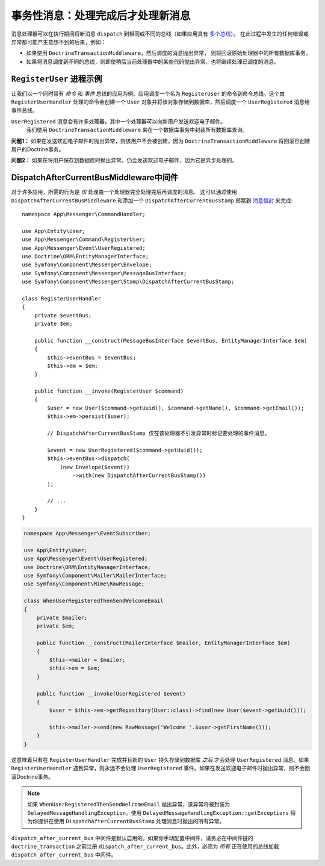 .. index::
    single: Messenger; Record messages; Transaction messages

事务性消息：处理完成后才处理新消息
==================================================================

消息处理器可以在执行期间将新消息 ``dispatch`` 到相同或不同的总线（如果应用具有
`多个总线 </messenger/multiple_buses>`_）。
在此过程中发生的任何错误或异常都可能产生意想不到的后果，例如：

- 如果使用 ``DoctrineTransactionMiddleware``，然后调度的消息抛出异常，
  则将回滚原始处理器中的所有数据库事务。
- 如果将消息调度到不同的总线，则即使稍后当前处理器中的某些代码抛出异常，也将继续处理已调度的消息。

``RegisterUser`` 进程示例
-----------------------------------

让我们以一个同时带有 *命令* 和 *事件* 总线的应用为例。应用调度一个名为 ``RegisterUser``
的命令到命令总线。这个由 ``RegisterUserHandler`` 处理的命令会创建一个 ``User``
对象并将该对象存储到数据库，然后调度一个 ``UserRegistered`` 消息给事件总线。

``UserRegistered`` 消息会有许多处理器，其中一个处理器可以向新用户发送欢迎电子邮件。
 我们使用 ``DoctrineTransactionMiddleware`` 来在一个数据库事务中封装所有数据库查询。

**问题1：** 如果在发送欢迎电子邮件时抛出异常，则该用户不会被创建，因为
``DoctrineTransactionMiddleware`` 将回滚已创建用户的Doctrine事务。

**问题2：** 如果在将用户保存到数据库时抛出异常，仍会发送欢迎电子邮件，因为它是异步处理的。

DispatchAfterCurrentBusMiddleware中间件
--------------------------------------------

对于许多应用，所需的行为是 *仅* 处理由一个处理器完全处理完后再调度的消息。
这可以通过使用 ``DispatchAfterCurrentBusMiddleware`` 和添加一个 ``DispatchAfterCurrentBusStamp``
邮票到 `消息信封 </components/messenger#adding-metadata-to-messages-envelopes>`_ 来完成::

    namespace App\Messenger\CommandHandler;

    use App\Entity\User;
    use App\Messenger\Command\RegisterUser;
    use App\Messenger\Event\UserRegistered;
    use Doctrine\ORM\EntityManagerInterface;
    use Symfony\Component\Messenger\Envelope;
    use Symfony\Component\Messenger\MessageBusInterface;
    use Symfony\Component\Messenger\Stamp\DispatchAfterCurrentBusStamp;

    class RegisterUserHandler
    {
        private $eventBus;
        private $em;

        public function __construct(MessageBusInterface $eventBus, EntityManagerInterface $em)
        {
            $this->eventBus = $eventBus;
            $this->em = $em;
        }

        public function __invoke(RegisterUser $command)
        {
            $user = new User($command->getUuid(), $command->getName(), $command->getEmail());
            $this->em->persist($user);

            // DispatchAfterCurrentBusStamp 仅在该处理器不引发异常时标记要处理的事件消息。

            $event = new UserRegistered($command->getUuid());
            $this->eventBus->dispatch(
                (new Envelope($event))
                    ->with(new DispatchAfterCurrentBusStamp())
            );

            // ...
        }
    }

.. code-block:: php

    namespace App\Messenger\EventSubscriber;

    use App\Entity\User;
    use App\Messenger\Event\UserRegistered;
    use Doctrine\ORM\EntityManagerInterface;
    use Symfony\Component\Mailer\MailerInterface;
    use Symfony\Component\Mime\RawMessage;

    class WhenUserRegisteredThenSendWelcomeEmail
    {
        private $mailer;
        private $em;

        public function __construct(MailerInterface $mailer, EntityManagerInterface $em)
        {
            $this->mailer = $mailer;
            $this->em = $em;
        }

        public function __invoke(UserRegistered $event)
        {
            $user = $this->em->getRepository(User::class)->find(new User($event->getUuid()));

            $this->mailer->send(new RawMessage('Welcome '.$user->getFirstName()));
        }
    }

这意味着只有在 ``RegisterUserHandler`` 完成并且新的 ``User`` 持久存储到数据库 *之后* 才会处理
``UserRegistered`` 消息。如果 ``RegisterUserHandler`` 遇到异常，则永远不会处理
``UserRegistered`` 事件。如果在发送欢迎电子邮件时抛出异常，则不会回滚Doctrine事务。

.. note::

    如果 ``WhenUserRegisteredThenSendWelcomeEmail`` 抛出异常，该异常将被封装为
    ``DelayedMessageHandlingException``。使用
    ``DelayedMessageHandlingException::getExceptions`` 将为你提供在使用
    ``DispatchAfterCurrentBusStamp`` 处理消息时抛出的所有异常。

``dispatch_after_current_bus`` 中间件是默认启用的。如果你手动配置中间件，请务必在中间件链的
``doctrine_transaction`` 之前注册 ``dispatch_after_current_bus``。此外，必须为 *所有*
正在使用的总线加载 ``dispatch_after_current_bus`` 中间件。
